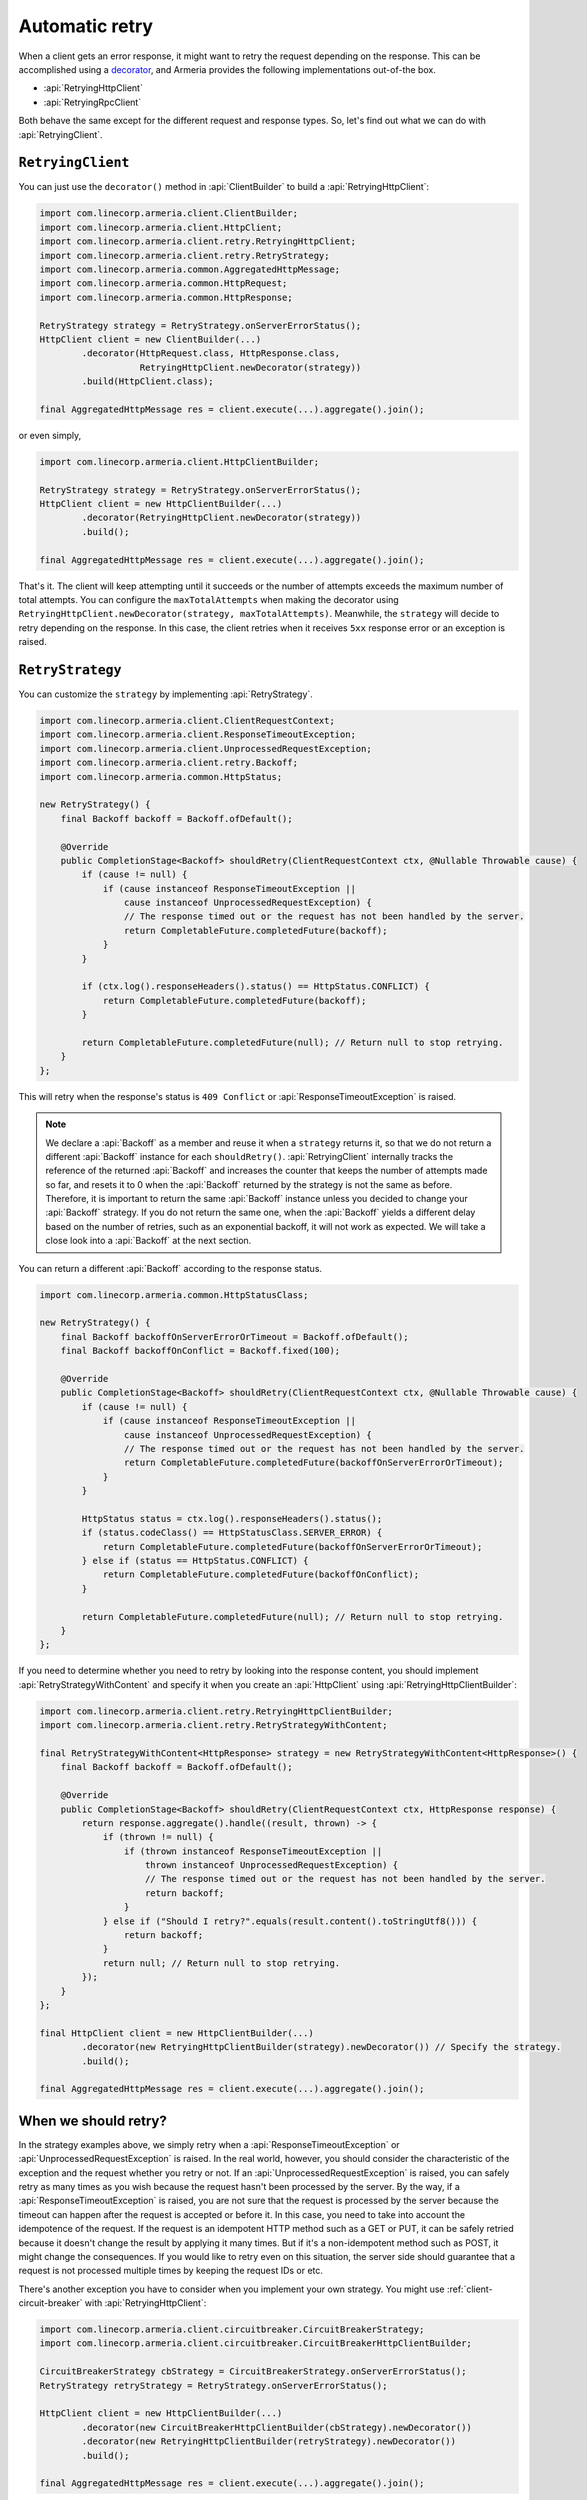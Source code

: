 .. _decorator: client-decorator.html

.. _client-retry:

Automatic retry
===============

When a client gets an error response, it might want to retry the request depending on the response.
This can be accomplished using a decorator_, and Armeria provides the following implementations out-of-the box.

- :api:`RetryingHttpClient`
- :api:`RetryingRpcClient`

Both behave the same except for the different request and response types.
So, let's find out what we can do with :api:`RetryingClient`.

``RetryingClient``
------------------

You can just use the ``decorator()`` method in :api:`ClientBuilder` to build a :api:`RetryingHttpClient`:

.. code-block:: java

    import com.linecorp.armeria.client.ClientBuilder;
    import com.linecorp.armeria.client.HttpClient;
    import com.linecorp.armeria.client.retry.RetryingHttpClient;
    import com.linecorp.armeria.client.retry.RetryStrategy;
    import com.linecorp.armeria.common.AggregatedHttpMessage;
    import com.linecorp.armeria.common.HttpRequest;
    import com.linecorp.armeria.common.HttpResponse;

    RetryStrategy strategy = RetryStrategy.onServerErrorStatus();
    HttpClient client = new ClientBuilder(...)
            .decorator(HttpRequest.class, HttpResponse.class,
                       RetryingHttpClient.newDecorator(strategy))
            .build(HttpClient.class);

    final AggregatedHttpMessage res = client.execute(...).aggregate().join();

or even simply,

.. code-block:: java

    import com.linecorp.armeria.client.HttpClientBuilder;

    RetryStrategy strategy = RetryStrategy.onServerErrorStatus();
    HttpClient client = new HttpClientBuilder(...)
            .decorator(RetryingHttpClient.newDecorator(strategy))
            .build();

    final AggregatedHttpMessage res = client.execute(...).aggregate().join();

That's it. The client will keep attempting until it succeeds or the number of attempts exceeds the maximum
number of total attempts. You can configure the ``maxTotalAttempts`` when making the decorator using
``RetryingHttpClient.newDecorator(strategy, maxTotalAttempts)``. Meanwhile, the ``strategy`` will decide to
retry depending on the response. In this case, the client retries when it receives ``5xx`` response error or
an exception is raised.

.. _retry-strategy:

``RetryStrategy``
-----------------

You can customize the ``strategy`` by implementing :api:`RetryStrategy`.

.. code-block:: java

    import com.linecorp.armeria.client.ClientRequestContext;
    import com.linecorp.armeria.client.ResponseTimeoutException;
    import com.linecorp.armeria.client.UnprocessedRequestException;
    import com.linecorp.armeria.client.retry.Backoff;
    import com.linecorp.armeria.common.HttpStatus;

    new RetryStrategy() {
        final Backoff backoff = Backoff.ofDefault();

        @Override
        public CompletionStage<Backoff> shouldRetry(ClientRequestContext ctx, @Nullable Throwable cause) {
            if (cause != null) {
                if (cause instanceof ResponseTimeoutException ||
                    cause instanceof UnprocessedRequestException) {
                    // The response timed out or the request has not been handled by the server.
                    return CompletableFuture.completedFuture(backoff);
                }
            }

            if (ctx.log().responseHeaders().status() == HttpStatus.CONFLICT) {
                return CompletableFuture.completedFuture(backoff);
            }

            return CompletableFuture.completedFuture(null); // Return null to stop retrying.
        }
    };

This will retry when the response's status is ``409 Conflict`` or :api:`ResponseTimeoutException` is raised.

.. note::

    We declare a :api:`Backoff` as a member and reuse it when a ``strategy`` returns it, so that we do not
    return a different :api:`Backoff` instance for each ``shouldRetry()``. :api:`RetryingClient`
    internally tracks the reference of the returned :api:`Backoff` and increases the counter that keeps
    the number of attempts made so far, and resets it to 0 when the :api:`Backoff` returned by the strategy
    is not the same as before. Therefore, it is important to return the same :api:`Backoff` instance unless
    you decided to change your :api:`Backoff` strategy. If you do not return the same one, when the
    :api:`Backoff` yields a different delay based on the number of retries, such as an exponential backoff,
    it will not work as expected. We will take a close look into a :api:`Backoff` at the next section.

You can return a different :api:`Backoff` according to the response status.

.. code-block:: java

    import com.linecorp.armeria.common.HttpStatusClass;

    new RetryStrategy() {
        final Backoff backoffOnServerErrorOrTimeout = Backoff.ofDefault();
        final Backoff backoffOnConflict = Backoff.fixed(100);

        @Override
        public CompletionStage<Backoff> shouldRetry(ClientRequestContext ctx, @Nullable Throwable cause) {
            if (cause != null) {
                if (cause instanceof ResponseTimeoutException ||
                    cause instanceof UnprocessedRequestException) {
                    // The response timed out or the request has not been handled by the server.
                    return CompletableFuture.completedFuture(backoffOnServerErrorOrTimeout);
                }
            }

            HttpStatus status = ctx.log().responseHeaders().status();
            if (status.codeClass() == HttpStatusClass.SERVER_ERROR) {
                return CompletableFuture.completedFuture(backoffOnServerErrorOrTimeout);
            } else if (status == HttpStatus.CONFLICT) {
                return CompletableFuture.completedFuture(backoffOnConflict);
            }

            return CompletableFuture.completedFuture(null); // Return null to stop retrying.
        }
    };

If you need to determine whether you need to retry by looking into the response content, you should implement
:api:`RetryStrategyWithContent` and specify it when you create an :api:`HttpClient`
using :api:`RetryingHttpClientBuilder`:

.. code-block:: java

    import com.linecorp.armeria.client.retry.RetryingHttpClientBuilder;
    import com.linecorp.armeria.client.retry.RetryStrategyWithContent;

    final RetryStrategyWithContent<HttpResponse> strategy = new RetryStrategyWithContent<HttpResponse>() {
        final Backoff backoff = Backoff.ofDefault();

        @Override
        public CompletionStage<Backoff> shouldRetry(ClientRequestContext ctx, HttpResponse response) {
            return response.aggregate().handle((result, thrown) -> {
                if (thrown != null) {
                    if (thrown instanceof ResponseTimeoutException ||
                        thrown instanceof UnprocessedRequestException) {
                        // The response timed out or the request has not been handled by the server.
                        return backoff;
                    }
                } else if ("Should I retry?".equals(result.content().toStringUtf8())) {
                    return backoff;
                }
                return null; // Return null to stop retrying.
            });
        }
    };

    final HttpClient client = new HttpClientBuilder(...)
            .decorator(new RetryingHttpClientBuilder(strategy).newDecorator()) // Specify the strategy.
            .build();

    final AggregatedHttpMessage res = client.execute(...).aggregate().join();

When we should retry?
---------------------

In the strategy examples above, we simply retry when a :api:`ResponseTimeoutException` or
:api:`UnprocessedRequestException` is raised. In the real world, however, you should consider the characteristic
of the exception and the request whether you retry or not.
If an :api:`UnprocessedRequestException` is raised, you can safely retry as many times as you wish because
the request hasn't been processed by the server. By the way, if a :api:`ResponseTimeoutException` is raised,
you are not sure that the request is processed by the server because the timeout can happen after the request
is accepted or before it. In this case, you need to take into account the idempotence of the request.
If the request is an idempotent HTTP method such as a GET or PUT, it can be safely retried because it doesn't
change the result by applying it many times. But if it's a non-idempotent method such as POST, it might change
the consequences. If you would like to retry even on this situation, the server side should guarantee that
a request is not processed multiple times by keeping the request IDs or etc.

There's another exception you have to consider when you implement your own strategy.
You might use :ref:`client-circuit-breaker` with :api:`RetryingHttpClient`:

.. code-block:: java

    import com.linecorp.armeria.client.circuitbreaker.CircuitBreakerStrategy;
    import com.linecorp.armeria.client.circuitbreaker.CircuitBreakerHttpClientBuilder;

    CircuitBreakerStrategy cbStrategy = CircuitBreakerStrategy.onServerErrorStatus();
    RetryStrategy retryStrategy = RetryStrategy.onServerErrorStatus();

    HttpClient client = new HttpClientBuilder(...)
            .decorator(new CircuitBreakerHttpClientBuilder(cbStrategy).newDecorator())
            .decorator(new RetryingHttpClientBuilder(retryStrategy).newDecorator())
            .build();

    final AggregatedHttpMessage res = client.execute(...).aggregate().join();

This example demonstrates that the :api:`CircuitBreaker` judges every request and retried request as successful
or failed and raises the :api:`FailFastException` if the failure rate exceeds a certain threshold.
If you are sending the requests to only one host, you will not want to retry when a :api:`FailFastException`
is raised. However if you are using :ref:`client-service-discovery`, you might want to retry because there's a
chance that only small amount of the backends are unreachable so that you can send the requests to other hosts.

``Backoff``
-----------

You can use a :api:`Backoff` to determine the delay between attempts. Armeria provides :api:`Backoff`
implementations which produce the following delays out of the box:

- Fixed delay, created with ``Backoff.fixed()``
- Random delay, created with ``Backoff.random()``
- Exponential delay which is multiplied on each attempt, created with ``Backoff.exponential()``

Armeria provides ``Backoff.ofDefault()`` that you might use by default. It is exactly the same as:

.. code-block:: java

    Backoff.exponential(minDelayMillis /* 200 */, maxDelayMillis /* 10000 */, multiplier /* 2.0 */)
           .withJitter(jitterRate /* 0.2 */);

The delay starts from ``minDelayMillis`` until it reaches ``maxDelayMillis`` multiplying by multiplier every
retry. Please note that the ``.withJitter()`` will add jitter value to the calculated delay.

For more information, please refer to the API documentation of the :api:`com.linecorp.armeria.client.retry`
package.

``maxTotalAttempts`` vs per-Backoff ``maxAttempts``
---------------------------------------------------

If you create a :api:`Backoff` using ``.withMaxAttempts(maxAttempts)`` in a :api:`RetryStrategy`,
the :api:`RetryingClient` which uses the :api:`RetryStrategy` will stop retrying when the number of
attempts passed ``maxAttempts``. However, if you have more than one :api:`Backoff` and return one after
the other continuously, it will keep retrying over and over again because the counter that
:api:`RetryingClient` internally tracks is initialized every time the different :api:`Backoff` is
returned. To limit the number of attempts in a whole retry session, :api:`RetryingClient` limits
the maximum number of total attempts to 10 by default. You can change this value by specifying
``maxTotalAttempts`` when you build a :api:`RetryingClient`:

.. code-block:: java

    RetryingHttpClient.newDecorator(strategy, maxTotalAttempts);

Or, you can override the default value of 10 using the JVM system property
``-Dcom.linecorp.armeria.defaultMaxTotalAttempts=<integer>``.

Note that when a :api:`RetryingClient` stops due to the attempts limit, the client will get the last received
:api:`Response` from the server.

Per-attempt timeout
-------------------

:api:`ResponseTimeoutException` can occur in two different situations while retrying. First, it occurs
when the time of whole retry session has passed the time previously configured using:

.. code-block:: java

    ClientBuilder.defaultResponseTimeoutMillis(millis);

    // or..
    ClientRequestContext.setResponseTimeoutMillis(millis);

You cannot retry on this :api:`ResponseTimeoutException`.
Second, it occurs when the time of individual attempt in retry has passed the time which is per-attempt timeout.
You can configure it when you create the decorator:

.. code-block:: java

    RetryingHttpClient.newDecorator(strategy, maxTotalAttempts, responseTimeoutMillisForEachAttempt);

You can retry on this :api:`ResponseTimeoutException`.

For example, when making a retrying request to an unresponsive service
with ``responseTimeoutMillis = 10,000``, ``responseTimeoutMillisForEachAttempt = 3,000`` and disabled
:api:`Backoff`, the first three attempts will be timed out by the per-attempt timeout (3,000ms).
The 4th one will be aborted after 1,000ms since the request session has reached at 10,000ms before
it is timed out by the per-attempt timeout.

.. uml::

    @startditaa(--no-separation, --no-shadows, scale=0.95)
    0ms         3,000ms     6,000ms     9,000ms
    |           |           |           |
    +-----------+-----------+-----------+----+
    | Attempt 1 | Attempt 2 | Attempt 3 | A4 |
    +-----------+-----------+-----------+----+
                                             |
                                           10,000ms (ResponseTimeoutException)
    @endditaa

In the example above, every attempt is made before it is timed out because the :api:`Backoff` is disabled.
However, what if a :api:`Backoff` is enabled and the moment of trying next attempt is after the point of
:api:`ResponseTimeoutException`? In such a case, the :api:`RetryingClient` does not schedule for the
next attempt, but finishes the retry session immediately with the last received :api:`Response`.
Consider the following example:

.. uml::

    @startditaa(--no-separation, --no-shadows, scale=0.95)
    0ms         3,000ms     6,000ms     9,000ms     12,000ms
    |           |           |           |           |
    +-----------+-----------+-----------+-----------+-----------------------+
    | Attempt 1 |           | Attempt 2 |           | Attempt 3 is not made |
    +-----------+-----------+-----------+----+------+-----------------------+
                                        |    |
                                        | 10,000ms (retry session deadline)
                                        |
                                    stops retrying at this point
    @endditaa

Unlike the example above, the :api:`Backoff` is enabled and it makes the :api:`RetryingClient` perform retries
with 3-second delay. When the second attempt is finished at 9,000ms, the next attempt will be at 12,000ms
exceeding the response timeout of 10,000ms.
The :api:`RetryingClient`, at this point, stops retrying and finished the retry session with the last received
:api:`Response`, retrieved at 9,000ms from the attempt 2.

.. _retry-with-logging:

RetryingClient with logging
---------------------------

You can use :api:`RetryingClient` with :api:`LoggingClient` to log. If you want to log all of the
requests and responses, decorate :api:`LoggingClient` with :api:`RetryingClient`. That is:

.. code-block:: java

    RetryStrategy strategy = RetryStrategy.onServerErrorStatus();
    HttpClient client = new HttpClientBuilder(...)
            .decorator(LoggingClient.newDecorator())
            .decorator(RetryingHttpClient.newDecorator(strategy))
            .build();

This will produce following logs when there are three attempts:

.. code-block:: java

    LoggingClient - Request: {startTime=..., length=..., duration=..., scheme=..., host=..., headers=[...]
    LoggingClient - Response: {startTime=..., length=..., duration=..., headers=[:status=500, ...]
    LoggingClient - Request: {startTime=..., length=..., duration=..., scheme=..., host=..., headers=[...]
    LoggingClient - Response: {startTime=..., length=..., duration=..., headers=[:status=500, ...]
    LoggingClient - Request: {startTime=..., length=..., duration=..., scheme=..., host=..., headers=[...]
    LoggingClient - Response: {startTime=..., length=..., duration=..., headers=[:status=200, ...]

If you want to log the first request and the last response, no matter if it's successful or not,
do the reverse:

.. code-block:: java

    import com.linecorp.armeria.client.logging.LoggingClient;

    RetryStrategy strategy = RetryStrategy.onServerErrorStatus();
    // Note the order of decoration.
    HttpClient client = new HttpClientBuilder(...)
            .decorator(RetryingHttpClient.newDecorator(strategy))
            .decorator(LoggingClient.newDecorator())
            .build();

This will produce only single request and response log pair regardless how many attempts are made:

.. code-block:: java

    LoggingClient - Request: {startTime=..., length=..., duration=..., scheme=..., host=..., headers=[...]
    LoggingClient - Response: {startTime=..., length=..., duration=..., headers=[:status=200, ...]

.. note::

    Please refer to :ref:`nested-log`, if you are curious about how this works internally.

See also
--------

- :ref:`advanced-structured-logging`
